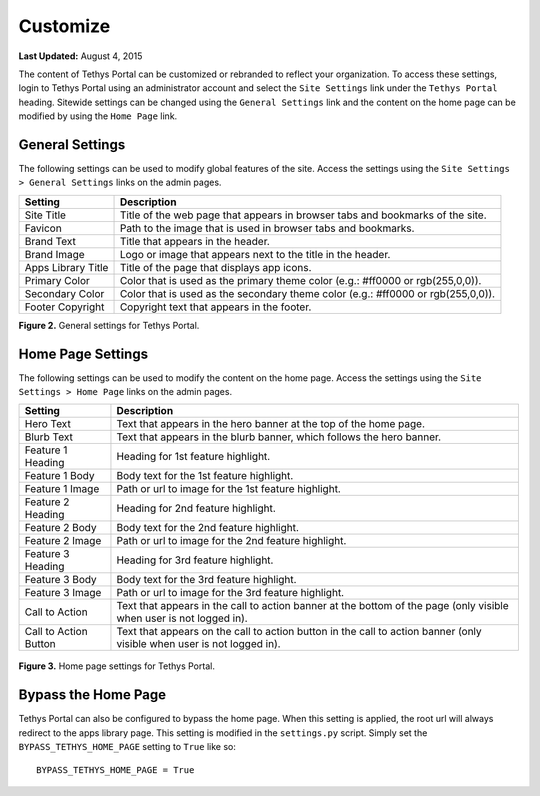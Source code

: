 *********
Customize
*********

**Last Updated:** August 4, 2015

The content of Tethys Portal can be customized or rebranded to reflect your organization. To access these settings, login to Tethys Portal using an administrator account and select the  ``Site Settings`` link under the ``Tethys Portal`` heading. Sitewide settings can be changed using the ``General Settings`` link and the content on the home page can be modified by using the ``Home Page`` link.

General Settings
================

The following settings can be used to modify global features of the site.  Access the settings using the ``Site Settings > General Settings`` links on the admin pages.

================== =================================================================================
Setting            Description
================== =================================================================================
Site Title         Title of the web page that appears in browser tabs and bookmarks of the site.
Favicon            Path to the image that is used in browser tabs and bookmarks.
Brand Text         Title that appears in the header.
Brand Image        Logo or image that appears next to the title in the header.
Apps Library Title Title of the page that displays app icons.
Primary Color      Color that is used as the primary theme color  (e.g.: #ff0000 or rgb(255,0,0)).
Secondary Color    Color that is used as the secondary theme color (e.g.: #ff0000 or rgb(255,0,0)).
Footer Copyright   Copyright text that appears in the footer.
================== =================================================================================

**Figure 2.** General settings for Tethys Portal.

Home Page Settings
==================

The following settings can be used to modify the content on the home page. Access the settings using the ``Site Settings > Home Page`` links on the admin pages.

====================== =================================================================================
Setting                Description
====================== =================================================================================
Hero Text              Text that appears in the hero banner at the top of the home page.
Blurb Text             Text that appears in the blurb banner, which follows the hero banner.
Feature 1 Heading      Heading for 1st feature highlight.
Feature 1 Body         Body text for the 1st feature highlight.
Feature 1 Image        Path or url to image for the 1st feature highlight.
Feature 2 Heading      Heading for 2nd feature highlight.
Feature 2 Body         Body text for the 2nd feature highlight.
Feature 2 Image        Path or url to image for the 2nd feature highlight.
Feature 3 Heading      Heading for 3rd feature highlight.
Feature 3 Body         Body text for the 3rd feature highlight.
Feature 3 Image        Path or url to image for the 3rd feature highlight.
Call to Action         Text that appears in the call to action banner at the bottom of the page (only visible when user is not logged in).
Call to Action Button  Text that appears on the call to action button in the call to action banner (only visible when user is not logged in).
====================== =================================================================================

.. figure:: ../images/tethys_portal/tethys_portal_home_page_settings.png
    :width: 500px

**Figure 3.** Home page settings for Tethys Portal.

Bypass the Home Page
====================

Tethys Portal can also be configured to bypass the home page. When this setting is applied, the root url will always redirect to the apps library page. This setting is modified in the ``settings.py`` script. Simply set the ``BYPASS_TETHYS_HOME_PAGE`` setting to ``True`` like so:

::

    BYPASS_TETHYS_HOME_PAGE = True